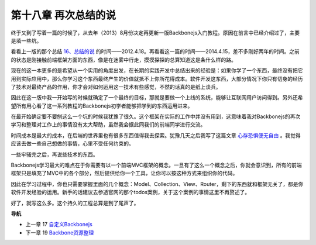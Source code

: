 第十八章 再次总结的说
======================================

终于又到了写着一篇的时候了，从去年（2013）8月份决定再更新一版Backbonejs入门教程。原因在前言中已经介绍过了，主要是填一些坑。

看看上一版的那个总结 `16、总结的说 <http://www.the5fire.com/16-backbone-summary.html>`_ 的时间——2012.4.18。再看看这一篇的时间——2014.4.15，差不多刚好两年的时间。之前的状态是刚接触前端框架方面的东西，像是在迷雾中行走，摸摸探探的总算知道这是条什么样的路。

现在的这一本更多的是希望从一个实用的角度出发，在长期的实践开发中总结出来的经验是：如果你学了一个东西，最终没有把它用到实际应用中，那么你学习这个东西最终产生的价值就抵不上你所花得成本。软件开发这东西，大部分情况下你只有切身的经历了技术对最终产品的作用，你才会对如何运用这一技术有些感觉，不然的话真的是纸上谈兵。

因此在这一版中我一开始写的时候就确定了一个最终的目标，那就是要做一个上线的系统，能够让互联网用户访问得到。另外还希望所有用心看了这一系列教程的Backbonejs初学者能够把学到的东西运用进来。

在最开始确定要不要刨这么一个坑的时候我犹豫了很久。这个框架在实际的工作中并没有用到，这意味着我对Backbonejs的再次学习和整理对工作上的事情没有太大帮助，虽然我会据此同我们的前端同学进行交流。

时间成本是最大的成本，在后端的世界里也有很多东西值得我去探索。犹豫几天之后我写了这篇文章 `心存恐惧便无自由 <http://www.the5fire.com/fear-lead-to-not-free.html>`_ 。我觉得应该去做一些自己想做的事情，心里不受任何约束的。

一些牢骚完之后，再说些技术的东西。

Backbonejs学习最大的难点在于你需要有以一个前端MVC框架的概念。一旦有了这么一个概念之后，你就会意识到，所有的前端框架只是填充了MVC中的各个部分，然后提供给你一个工具，让你可以按这种方式来组织你的代码。

因此在学习过程中，你也只需要掌握里面的几个概念：Model、Collection、View、Router，剩下的东西就和框架无关了，都是你软件开发经验的运用。新手的话建议去参透官网的那个todos案例，关于这个案例的事情这里不再赘述了。

好了，就写这么多。这个持久的工程总算是到了尾声了。


**导航**

* 上一章 17  `自定义Backbonejs <17-customize-backbonejs-sync.rst>`_
* 下一章 19  `Backbone资源整理 <19-backobne-js-resource.rst>`_
